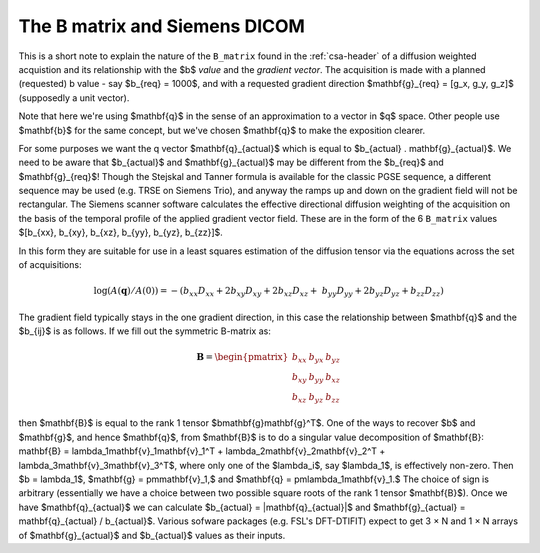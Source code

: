 ================================
 The B matrix and Siemens DICOM
================================

This is a short note to explain the nature of the ``B_matrix`` found in
the :ref:`csa-header` of a diffusion weighted acquistion and its
relationship with the  $b$ *value* and the *gradient vector*.  The
acquisition is made with a planned (requested) b value - say $b_{req} =
1000$, and with a requested gradient direction $\mathbf{g}_{req} = [g_x,
g_y, g_z]$ (supposedly a unit vector).

Note that here we're using $\mathbf{q}$ in the sense of an approximation
to a vector in $q$ space.  Other people use $\mathbf{b}$ for the same
concept, but we've chosen $\mathbf{q}$ to make the exposition clearer.

For some purposes we want the q vector $\mathbf{q}_{actual}$ which is
equal to $b_{actual} . \mathbf{g}_{actual}$. We need to be aware that
$b_{actual}$ and $\mathbf{g}_{actual}$ may be different from the
$b_{req}$ and $\mathbf{g}_{req}$!  Though the Stejskal and Tanner
formula is available for the classic PGSE sequence, a different sequence
may be used (e.g. TRSE on Siemens Trio), and anyway the ramps up and
down on the gradient field will not be rectangular. The Siemens scanner
software calculates the effective directional diffusion weighting of the
acquisition on the basis of the temporal profile of the applied gradient
vector field. These are in the form of the 6 ``B_matrix`` values
$[b_{xx}, b_{xy}, b_{xz}, b_{yy}, b_{yz}, b_{zz}]$.

In this form they are suitable for use in a least squares estimation of
the diffusion tensor via the equations across the set of acquisitions:

.. math::

   \log(A(\mathbf{q})/A(0)) = -(b_{xx}D_{xx} + 2b_{xy}D_{xy} + 2b_{xz}D_{xz} + \
      b_{yy}D_{yy} + 2b_{yz}D_{yz} + b_{zz}D_{zz}) 

The gradient field typically stays in the one gradient direction, in
this case the relationship between $\mathbf{q}$ and the $b_{ij}$ is as
follows. If we fill out the symmetric B-matrix as:
 
.. math::

   \mathbf{B} = \begin{pmatrix}
                 b_{xx} & b_{yx} & b_{yz}\\
                 b_{xy} & b_{yy} & b_{xz}\\
                 b_{xz} & b_{yz} & b_{zz}
                 \end{pmatrix}

then $\mathbf{B}$ is equal to the rank 1 tensor
$b\mathbf{g}\mathbf{g}^T$. One of the ways to recover $b$ and $\mathbf{g}$, 
and hence $\mathbf{q}$, from
$\mathbf{B}$ is to do a singular value decomposition of $\mathbf{B}:
\mathbf{B} = \lambda_1\mathbf{v}_1\mathbf{v}_1^T +
\lambda_2\mathbf{v}_2\mathbf{v}_2^T +
\lambda_3\mathbf{v}_3\mathbf{v}_3^T$, where only one of the $\lambda_i$,
say $\lambda_1$, is effectively non-zero. Then $b = \lambda_1$, $\mathbf{g} =
\pm\mathbf{v}_1,$ and $\mathbf{q} =
\pm\lambda_1\mathbf{v}_1.$ The choice of sign is arbitrary
(essentially we have a choice between two possible square roots of the
rank 1 tensor $\mathbf{B}$). Once we have $\mathbf{q}_{actual}$ we can
calculate $b_{actual} = |\mathbf{q}_{actual}|$ and $\mathbf{g}_{actual}
= \mathbf{q}_{actual} / b_{actual}$. Various sofware packages
(e.g. FSL's DFT-DTIFIT) expect to get 3 × N and 1 × N arrays of
$\mathbf{g}_{actual}$ and $b_{actual}$ values as their inputs.
